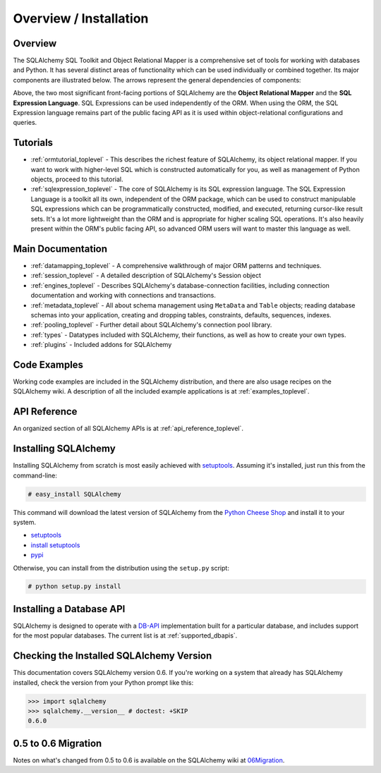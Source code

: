 .. _overview_toplevel:

=======================
Overview / Installation
=======================

Overview
========


The SQLAlchemy SQL Toolkit and Object Relational Mapper is a comprehensive set of tools for working with databases and Python.  It has several distinct areas of functionality which can be used individually or combined together.  Its major components are illustrated below.  The arrows represent the general dependencies of components:

.. image:: sqla_arch_small.jpg

Above, the two most significant front-facing portions of SQLAlchemy are the **Object Relational Mapper** and the **SQL Expression Language**.  SQL Expressions can be used independently of the ORM.  When using the ORM, the SQL Expression language remains part of the public facing API as it is used within object-relational configurations and queries.

Tutorials
=========

* :ref:`ormtutorial_toplevel` - This describes the richest feature of SQLAlchemy, its object relational mapper.  If you want to work with higher-level SQL which is constructed automatically for you, as well as management of Python objects, proceed to this tutorial.
* :ref:`sqlexpression_toplevel` - The core of SQLAlchemy is its SQL expression language.  The SQL Expression Language is a toolkit all its own, independent of the ORM package, which can be used to construct manipulable SQL expressions which can be programmatically constructed, modified, and executed, returning cursor-like result sets.  It's a lot more lightweight than the ORM and is appropriate for higher scaling SQL operations.  It's also heavily present within the ORM's public facing API, so advanced ORM users will want to master this language as well.

Main Documentation
==================

* :ref:`datamapping_toplevel` - A comprehensive walkthrough of major ORM patterns and techniques.
* :ref:`session_toplevel` - A detailed description of SQLAlchemy's Session object
* :ref:`engines_toplevel` - Describes SQLAlchemy's database-connection facilities, including connection documentation and working with connections and transactions. 
* :ref:`metadata_toplevel` - All about schema management using ``MetaData`` and ``Table`` objects; reading database schemas into your application, creating and dropping tables, constraints, defaults, sequences, indexes.
* :ref:`pooling_toplevel` - Further detail about SQLAlchemy's connection pool library.
* :ref:`types` - Datatypes included with SQLAlchemy, their functions, as well as how to create your own types.
* :ref:`plugins` - Included addons for SQLAlchemy

Code Examples
=============

Working code examples are included in the SQLAlchemy distribution, and there are also usage recipes on the SQLAlchemy wiki.   A description of all the included example applications is at :ref:`examples_toplevel`.

API Reference
=============

An organized section of all SQLAlchemy APIs is at :ref:`api_reference_toplevel`.

Installing SQLAlchemy
======================

Installing SQLAlchemy from scratch is most easily achieved with `setuptools <http://pypi.python.org/pypi/setuptools/>`_. Assuming it's installed, just run this from the command-line:
    
.. sourcecode:: none

    # easy_install SQLAlchemy

This command will download the latest version of SQLAlchemy from the `Python Cheese Shop <http://pypi.python.org/pypi/SQLAlchemy>`_ and install it to your system.

* `setuptools <http://peak.telecommunity.com/DevCenter/setuptools>`_
* `install setuptools <http://peak.telecommunity.com/DevCenter/EasyInstall#installation-instructions>`_
* `pypi <http://pypi.python.org/pypi/SQLAlchemy>`_

Otherwise, you can install from the distribution using the ``setup.py`` script:

.. sourcecode:: none

    # python setup.py install

Installing a Database API 
==========================

SQLAlchemy is designed to operate with a `DB-API <http://www.python.org/doc/peps/pep-0249/>`_ implementation built for a particular database, and includes support for the most popular databases.  The current list is at :ref:`supported_dbapis`.

Checking the Installed SQLAlchemy Version
=========================================

This documentation covers SQLAlchemy version 0.6.  If you're working on a system that already has SQLAlchemy installed, check the version from your Python prompt like this:

.. sourcecode:: python+sql

     >>> import sqlalchemy
     >>> sqlalchemy.__version__ # doctest: +SKIP
     0.6.0

0.5 to 0.6 Migration 
=====================

Notes on what's changed from 0.5 to 0.6 is available on the SQLAlchemy wiki at `06Migration <http://www.sqlalchemy.org/trac/wiki/06Migration>`_.
